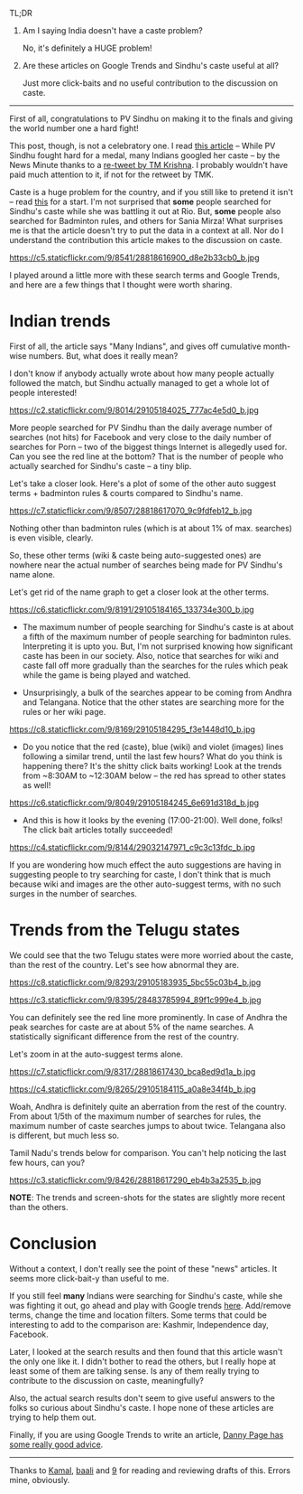 #+BEGIN_COMMENT
.. title: Google Trends, Clickbaits, and PV Sindhu
.. slug: google-trends-clickbaits-and-pv-sindhu
.. date: 2016-08-20 22:59:13 UTC+05:30
.. tags: blag, data, statistics, india, internet, news
.. category:
.. link:
.. description:
.. type: text
#+END_COMMENT


TL;DR

1. Am I saying India doesn't have a caste problem?

   No, it's definitely a HUGE problem!

2. Are these articles on Google Trends and Sindhu's caste useful at all?

   Just more click-baits and no useful contribution to the discussion on caste.

-----

First of all, congratulations to PV Sindhu on making it to the finals and
giving the world number one a hard fight!

This post, though, is not a celebratory one.  I read [[http://www.thenewsminute.com/article/while-pv-sindhu-fought-hard-medal-many-indians-googled-her-caste-48545][this article]] -- While PV
Sindhu fought hard for a medal, many Indians googled her caste -- by the News
Minute thanks to a [[https://twitter.com/tmkrishna/status/766844023810117632][re-tweet by TM Krishna]].  I probably wouldn't have paid much
attention to it, if not for the retweet by TMK.

Caste is a huge problem for the country, and if you still like to pretend it
isn't -- read [[http://www.firstpost.com/india/from-gujarat-to-gurugram-atrocities-on-dalits-rise-even-as-their-protests-continue-2960548.html][this]] for a start.  I'm not surprised that *some* people searched
for Sindhu's caste while she was battling it out at Rio.  But, *some* people
also searched for Badminton rules, and others for Sania Mirza!  What surprises
me is that the article doesn't try to put the data in a context at all.  Nor do
I understand the contribution this article makes to the discussion on caste.

https://c5.staticflickr.com/9/8541/28818616900_d8e2b33cb0_b.jpg

I played around a little more with these search terms and Google Trends, and
here are a few things that I thought were worth sharing.

* Indian trends

First of all, the article says "Many Indians", and gives off cumulative
month-wise numbers.  But, what does it really mean?

I don't know if anybody actually wrote about how many people actually followed
the match, but Sindhu actually managed to get a whole lot of people interested!

https://c2.staticflickr.com/9/8014/29105184025_777ac4e5d0_b.jpg

More people searched for PV Sindhu than the daily average number of searches
(not hits) for Facebook and very close to the daily number of searches for Porn
-- two of the biggest things Internet is allegedly used for.  Can you see the
red line at the bottom?  That is the number of people who actually searched for
Sindhu's caste -- a tiny blip.

Let's take a closer look.  Here's a plot of some of the other auto suggest
terms + badminton rules & courts compared to Sindhu's name.

https://c7.staticflickr.com/9/8507/28818617070_9c9fdfeb12_b.jpg

Nothing other than badminton rules (which is at about 1% of max. searches) is
even visible, clearly.

So, these other terms (wiki & caste being auto-suggested ones) are nowhere near
the actual number of searches being made for PV Sindhu's name alone.

Let's get rid of the name graph to get a closer look at the other terms.

https://c6.staticflickr.com/9/8191/29105184165_133734e300_b.jpg

- The maximum number of people searching for Sindhu's caste is at about a fifth
  of the maximum number of people searching for badminton rules.  Interpreting
  it is upto you.  But, I'm not surprised knowing how significant caste has
  been in our society.  Also, notice that searches for wiki and caste fall off
  more gradually than the searches for the rules which peak while the game is
  being played and watched.

- Unsurprisingly, a bulk of the searches appear to be coming from Andhra and
  Telangana. Notice that the other states are searching more for the rules or
  her wiki page.

https://c8.staticflickr.com/9/8169/29105184295_f3e1448d10_b.jpg

- Do you notice that the red (caste), blue (wiki) and violet (images) lines
  following a similar trend, until the last few hours?  What do you think is
  happening there? It's the shitty click baits working!  Look at the trends from
  ~8:30AM to ~12:30AM below -- the red has spread to other states as well!

https://c6.staticflickr.com/9/8049/29105184245_6e691d318d_b.jpg

- And this is how it looks by the evening (17:00-21:00).  Well done, folks!
  The click bait articles totally succeeded!

https://c4.staticflickr.com/9/8144/29032147971_c9c3c13fdc_b.jpg

If you are wondering how much effect the auto suggestions are having in
suggesting people to try searching for caste, I don't think that is much
because wiki and images are the other auto-suggest terms, with no such surges
in the number of searches.

* Trends from the Telugu states

We could see that the two Telugu states were more worried about the caste, than
the rest of the country.  Let's see how abnormal they are.

https://c8.staticflickr.com/9/8293/29105183935_5bc55c03b4_b.jpg

https://c3.staticflickr.com/9/8395/28483785994_89f1c999e4_b.jpg

You can definitely see the red line more prominently.  In case of Andhra the
peak searches for caste are at about 5% of the name searches.  A statistically
significant difference from the rest of the country.

Let's zoom in at the auto-suggest terms alone.

https://c7.staticflickr.com/9/8317/28818617430_bca8ed9d1a_b.jpg

https://c4.staticflickr.com/9/8265/29105184115_a0a8e34f4b_b.jpg

Woah, Andhra is definitely quite an aberration from the rest of the country.
From about 1/5th of the maximum number of searches for rules, the maximum
number of caste searches jumps to about twice.  Telangana also is different,
but much less so.

Tamil Nadu's trends below for comparison.  You can't help noticing the last few
hours, can you?

https://c3.staticflickr.com/9/8426/28818617290_eb4b3a2535_b.jpg

*NOTE*: The trends and screen-shots for the states are slightly more recent
than the others.

* Conclusion

Without a context, I don't really see the point of these "news" articles.  It
seems more click-bait-y than useful to me.

If you still feel *many* Indians were searching for Sindhu's caste, while she
was fighting it out, go ahead and play with Google trends [[https://www.google.com/trends/explore?date=now%25207-d&geo=IN&q=pv%2520sindhu,pv%2520sindhu%2520caste,porn,movies][here]].  Add/remove
terms, change the time and location filters.  Some terms that could be
interesting to add to the comparison are: Kashmir, Independence day, Facebook.

Later, I looked at the search results and then found that this article wasn't
the only one like it.  I didn't bother to read the others, but I really hope at
least some of them are talking sense.  Is any of them really trying to
contribute to the discussion on caste, meaningfully?

Also, the actual search results don't seem to give useful answers to the folks
so curious about Sindhu's caste.  I hope none of these articles are trying to
help them out.

Finally, if you are using Google Trends to write an article, [[https://medium.com/@dannypage/stop-using-google-trends-a5014dd32588#.js332qw0h][Danny Page has
some really good advice]].

-----

Thanks to [[https://twitter.com/kamalx][Kamal]], [[https://twitter.com/baali_][baali]] and [[https://twitter.com/cloud9trt][9]] for reading and reviewing drafts of this.  Errors
mine, obviously.
